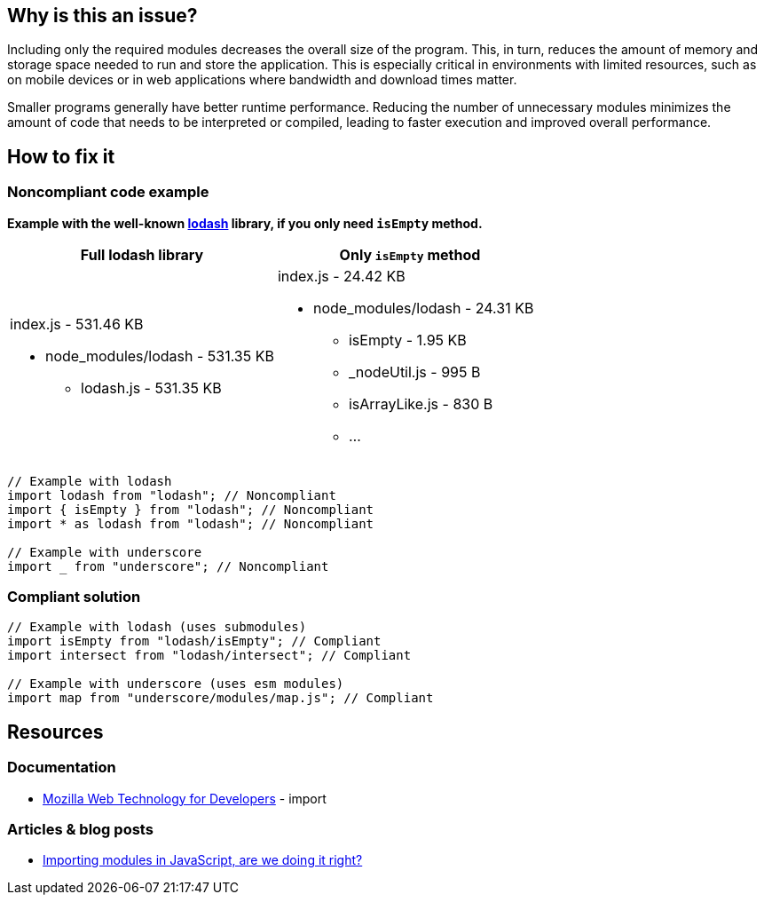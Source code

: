 :!sectids:

== Why is this an issue?

Including only the required modules decreases the overall size of the program.
This, in turn, reduces the amount of memory and storage space needed to run and store the application.
This is especially critical in environments with limited resources, such as on mobile devices or in web applications where bandwidth and download times matter.

Smaller programs generally have better runtime performance.
Reducing the number of unnecessary modules minimizes the amount of code that needs to be interpreted or compiled, leading to faster execution and improved overall performance.


== How to fix it
=== Noncompliant code example

*Example with the well-known https://lodash.com/[lodash] library, if you only need
`isEmpty` method.*

|===
|Full lodash library |Only `isEmpty` method

a|index.js - 531.46 KB

* node_modules/lodash - 531.35 KB
** lodash.js - 531.35 KB

a|index.js - 24.42 KB

* node_modules/lodash - 24.31 KB
** isEmpty - 1.95 KB
** _nodeUtil.js - 995 B
** isArrayLike.js - 830 B
** ...

|===

[source,js,data-diff-id="2",data-diff-type="noncompliant"]
----
// Example with lodash
import lodash from "lodash"; // Noncompliant
import { isEmpty } from "lodash"; // Noncompliant
import * as lodash from "lodash"; // Noncompliant

// Example with underscore
import _ from "underscore"; // Noncompliant
----

=== Compliant solution

[source,js,data-diff-id="2",data-diff-type="compliant"]
----
// Example with lodash (uses submodules)
import isEmpty from "lodash/isEmpty"; // Compliant
import intersect from "lodash/intersect"; // Compliant

// Example with underscore (uses esm modules)
import map from "underscore/modules/map.js"; // Compliant
----

== Resources

=== Documentation

- https://developer.mozilla.org/en-US/docs/Web/JavaScript/Reference/Statements/import[Mozilla Web Technology for Developers] - import

=== Articles & blog posts

- https://dev.to/dianjuar/importing-modules-in-javascript-are-we-doing-it-right-nc[Importing modules in JavaScript, are we doing it right?]
